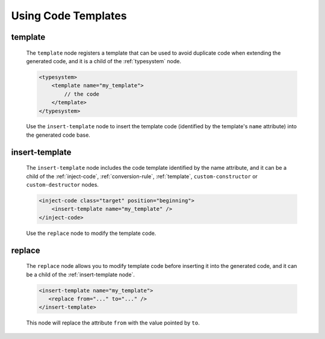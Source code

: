 .. _using-code-templates:

Using Code Templates
--------------------

.. _template:

template
^^^^^^^^

    The ``template`` node registers a template that can be used to avoid
    duplicate code when extending the generated code, and it is a child of the
    :ref:`typesystem` node.

    .. code-block:: xml

        <typesystem>
            <template name="my_template">
                // the code
            </template>
        </typesystem>

    Use the ``insert-template`` node to insert the template code (identified
    by the template's ``name`` attribute) into the generated code base.

.. _insert-template:

insert-template
^^^^^^^^^^^^^^^

    The ``insert-template`` node includes the code template identified by the
    name attribute, and it can be a child of the :ref:`inject-code`,
    :ref:`conversion-rule`, :ref:`template`, ``custom-constructor``
    or ``custom-destructor`` nodes.

    .. code-block:: xml

         <inject-code class="target" position="beginning">
             <insert-template name="my_template" />
         </inject-code>

    Use the ``replace`` node to modify the template code.

replace
^^^^^^^

    The ``replace`` node allows you to modify template code before inserting it into
    the generated code, and it can be a child of the :ref:`insert-template node`.

    .. code-block:: xml

        <insert-template name="my_template">
           <replace from="..." to="..." />
        </insert-template>

    This node will replace the attribute ``from`` with the value pointed by
    ``to``.

